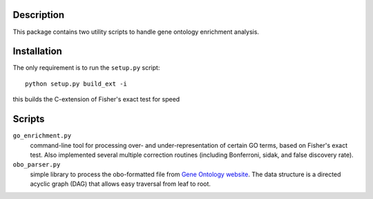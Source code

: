 Description
===========
This package contains two utility scripts to handle gene ontology enrichment analysis.


Installation
============
The only requirement is to run the ``setup.py`` script::

    python setup.py build_ext -i

this builds the C-extension of Fisher's exact test for speed


Scripts
=======
``go_enrichment.py``
    command-line tool for processing over- and under-representation of certain GO terms, based on Fisher's exact test. Also implemented several multiple correction routines (including Bonferroni, sidak, and false discovery rate).

``obo_parser.py``
    simple library to process the obo-formatted file from `Gene Ontology website <http://geneontology.org>`_. The data structure is a directed acyclic graph (DAG) that allows easy traversal from leaf to root.

